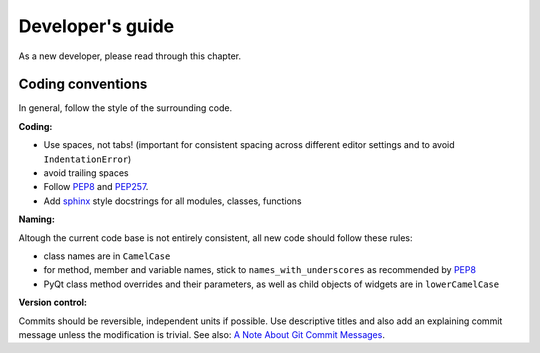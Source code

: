 Developer's guide
=================

As a new developer, please read through this chapter.


Coding conventions
------------------

In general, follow the style of the surrounding code.


**Coding:**

- Use spaces, not tabs! (important for consistent spacing across different
  editor settings and to avoid ``IndentationError``)
- avoid trailing spaces
- Follow PEP8_ and PEP257_.
- Add `sphinx`_ style docstrings for all modules, classes, functions

.. _PEP8: http://www.python.org/dev/peps/pep-0008/
.. _PEP257: http://www.python.org/dev/peps/pep-0257/
.. _`sphinx`: http://sphinx-doc.org/

**Naming:**

Altough the current code base is not entirely consistent, all new code should
follow these rules:

- class names are in ``CamelCase``
- for method, member and variable names, stick to ``names_with_underscores`` as
  recommended by PEP8_
- PyQt class method overrides and their parameters, as well as child objects
  of widgets are in ``lowerCamelCase``

**Version control:**

Commits should be reversible, independent units if possible. Use descriptive
titles and also add an explaining commit message unless the modification is
trivial. See also: `A Note About Git Commit Messages`_.

.. _`A Note About Git Commit Messages`: http://tbaggery.com/2008/04/19/a-note-about-git-commit-messages.html
